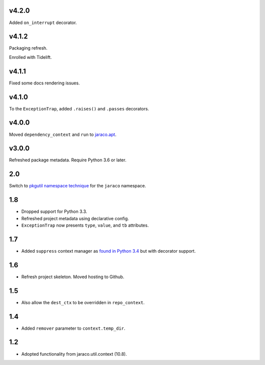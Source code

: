 v4.2.0
======

Added ``on_interrupt`` decorator.

v4.1.2
======

Packaging refresh.

Enrolled with Tidelift.

v4.1.1
======

Fixed some docs rendering issues.

v4.1.0
======

To the ``ExceptionTrap``, added ``.raises()`` and ``.passes``
decorators.

v4.0.0
======

Moved ``dependency_context`` and ``run`` to
`jaraco.apt <https://pypi.org/project/jaraco.apt>`_.

v3.0.0
======

Refreshed package metadata.
Require Python 3.6 or later.

2.0
===

Switch to `pkgutil namespace technique
<https://packaging.python.org/guides/packaging-namespace-packages/#pkgutil-style-namespace-packages>`_
for the ``jaraco`` namespace.

1.8
===

* Dropped support for Python 3.3.
* Refreshed project metadata using declarative config.
* ``ExceptionTrap`` now presents ``type``, ``value``,
  and ``tb`` attributes.

1.7
===

* Added ``suppress`` context manager as `found in Python
  3.4
  <https://docs.python.org/3/library/contextlib.html#contextlib.suppress>`_
  but with decorator support.

1.6
===

* Refresh project skeleton. Moved hosting to Github.

1.5
===

* Also allow the ``dest_ctx`` to be overridden in ``repo_context``.

1.4
===

* Added ``remover`` parameter to ``context.temp_dir``.

1.2
===

* Adopted functionality from jaraco.util.context (10.8).
